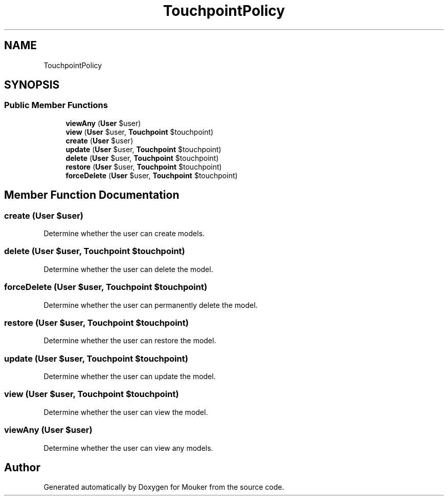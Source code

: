 .TH "TouchpointPolicy" 3 "Mouker" \" -*- nroff -*-
.ad l
.nh
.SH NAME
TouchpointPolicy
.SH SYNOPSIS
.br
.PP
.SS "Public Member Functions"

.in +1c
.ti -1c
.RI "\fBviewAny\fP (\fBUser\fP $user)"
.br
.ti -1c
.RI "\fBview\fP (\fBUser\fP $user, \fBTouchpoint\fP $touchpoint)"
.br
.ti -1c
.RI "\fBcreate\fP (\fBUser\fP $user)"
.br
.ti -1c
.RI "\fBupdate\fP (\fBUser\fP $user, \fBTouchpoint\fP $touchpoint)"
.br
.ti -1c
.RI "\fBdelete\fP (\fBUser\fP $user, \fBTouchpoint\fP $touchpoint)"
.br
.ti -1c
.RI "\fBrestore\fP (\fBUser\fP $user, \fBTouchpoint\fP $touchpoint)"
.br
.ti -1c
.RI "\fBforceDelete\fP (\fBUser\fP $user, \fBTouchpoint\fP $touchpoint)"
.br
.in -1c
.SH "Member Function Documentation"
.PP 
.SS "create (\fBUser\fP $user)"
Determine whether the user can create models\&. 
.SS "delete (\fBUser\fP $user, \fBTouchpoint\fP $touchpoint)"
Determine whether the user can delete the model\&. 
.SS "forceDelete (\fBUser\fP $user, \fBTouchpoint\fP $touchpoint)"
Determine whether the user can permanently delete the model\&. 
.SS "restore (\fBUser\fP $user, \fBTouchpoint\fP $touchpoint)"
Determine whether the user can restore the model\&. 
.SS "update (\fBUser\fP $user, \fBTouchpoint\fP $touchpoint)"
Determine whether the user can update the model\&. 
.SS "view (\fBUser\fP $user, \fBTouchpoint\fP $touchpoint)"
Determine whether the user can view the model\&. 
.SS "viewAny (\fBUser\fP $user)"
Determine whether the user can view any models\&. 

.SH "Author"
.PP 
Generated automatically by Doxygen for Mouker from the source code\&.
